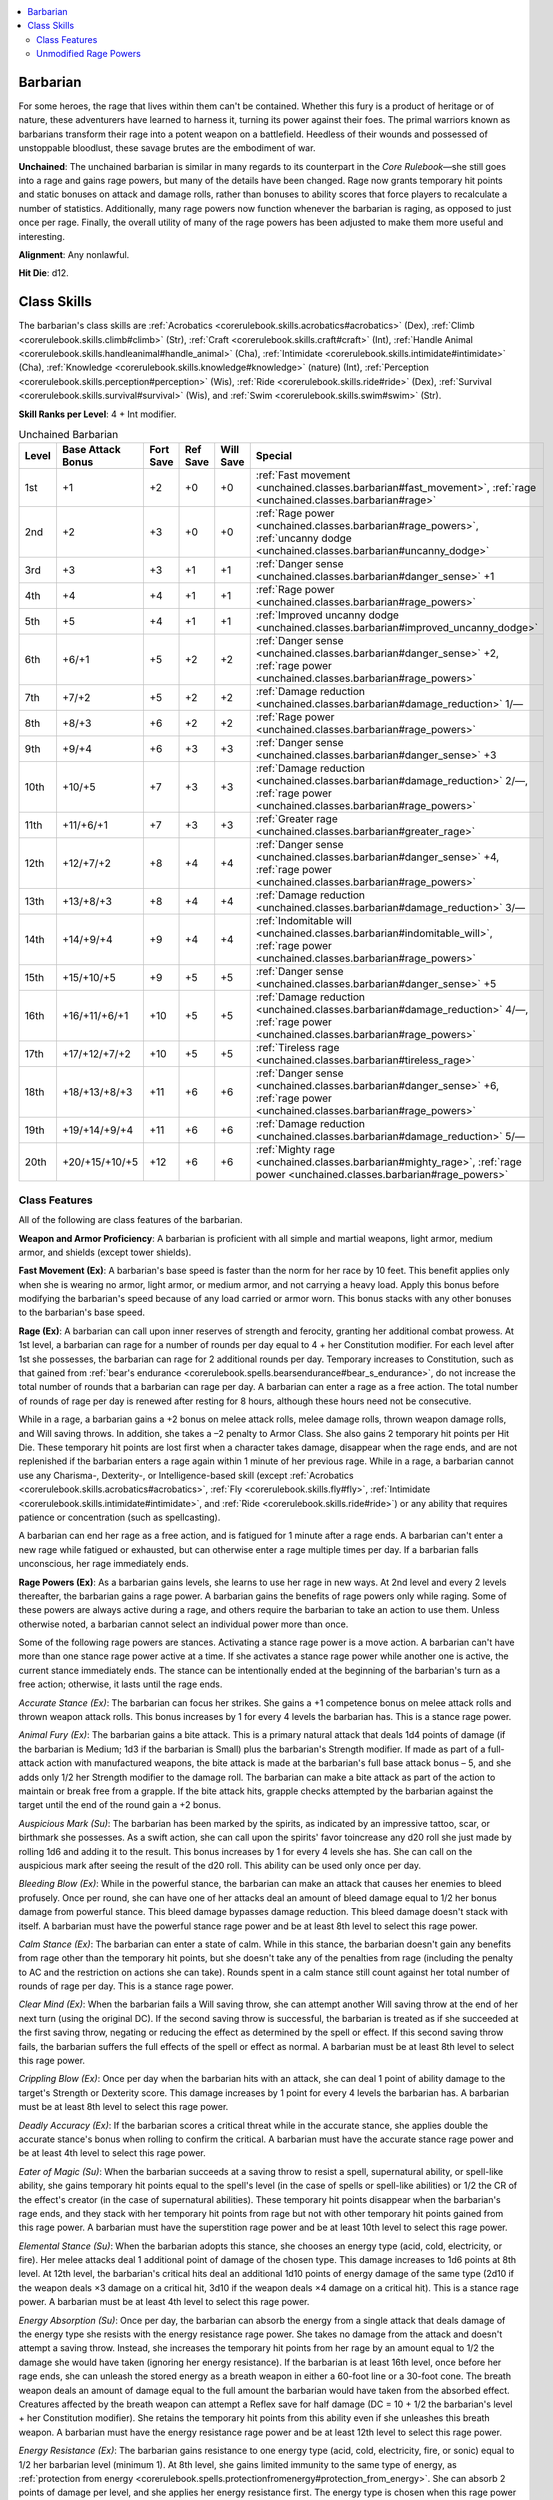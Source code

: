 
.. _`unchained.classes.barbarian`:

.. contents:: \ 

.. _`unchained.classes.barbarian#barbarian`:

Barbarian
##########

For some heroes, the rage that lives within them can't be contained. Whether this fury is a product of heritage or of nature, these adventurers have learned to harness it, turning its power against their foes. The primal warriors known as barbarians transform their rage into a potent weapon on a battlefield. Heedless of their wounds and possessed of unstoppable bloodlust, these savage brutes are the embodiment of war.

\ **Unchained**\ : The unchained barbarian is similar in many regards to its counterpart in the \ *Core Rulebook*\ —she still goes into a rage and gains rage powers, but many of the details have been changed. Rage now grants temporary hit points and static bonuses on attack and damage rolls, rather than bonuses to ability scores that force players to recalculate a number of statistics. Additionally, many rage powers now function whenever the barbarian is raging, as opposed to just once per rage. Finally, the overall utility of many of the rage powers has been adjusted to make them more useful and interesting.

\ **Alignment**\ : Any nonlawful.

\ **Hit Die**\ : d12.

.. _`unchained.classes.barbarian#class_skills`:

Class Skills
#############

The barbarian's class skills are :ref:`Acrobatics <corerulebook.skills.acrobatics#acrobatics>`\  (Dex), :ref:`Climb <corerulebook.skills.climb#climb>`\  (Str), :ref:`Craft <corerulebook.skills.craft#craft>`\  (Int), :ref:`Handle Animal <corerulebook.skills.handleanimal#handle_animal>`\  (Cha), :ref:`Intimidate <corerulebook.skills.intimidate#intimidate>`\  (Cha), :ref:`Knowledge <corerulebook.skills.knowledge#knowledge>`\  (nature) (Int), :ref:`Perception <corerulebook.skills.perception#perception>`\  (Wis), :ref:`Ride <corerulebook.skills.ride#ride>`\  (Dex), :ref:`Survival <corerulebook.skills.survival#survival>`\  (Wis), and :ref:`Swim <corerulebook.skills.swim#swim>`\  (Str).

\ **Skill Ranks per Level**\ : 4 + Int modifier.

.. _`unchained.classes.barbarian#unchained_barbarian_progression`:

.. list-table:: Unchained Barbarian
   :header-rows: 1
   :class: contrast-reading-table
   :widths: auto

   * - Level
     - Base Attack Bonus
     - Fort Save
     - Ref Save
     - Will Save
     - Special
   * - 1st
     - +1
     - +2
     - +0
     - +0
     - :ref:`Fast movement <unchained.classes.barbarian#fast_movement>`\ , :ref:`rage <unchained.classes.barbarian#rage>`
   * - 2nd
     - +2
     - +3
     - +0
     - +0
     - :ref:`Rage power <unchained.classes.barbarian#rage_powers>`\ , :ref:`uncanny dodge <unchained.classes.barbarian#uncanny_dodge>`
   * - 3rd
     - +3
     - +3
     - +1
     - +1
     - :ref:`Danger sense <unchained.classes.barbarian#danger_sense>`\  +1
   * - 4th
     - +4
     - +4
     - +1
     - +1
     - :ref:`Rage power <unchained.classes.barbarian#rage_powers>`
   * - 5th
     - +5
     - +4
     - +1
     - +1
     - :ref:`Improved uncanny dodge <unchained.classes.barbarian#improved_uncanny_dodge>`
   * - 6th
     - +6/+1
     - +5
     - +2
     - +2
     - :ref:`Danger sense <unchained.classes.barbarian#danger_sense>`\  +2, :ref:`rage power <unchained.classes.barbarian#rage_powers>`
   * - 7th
     - +7/+2
     - +5
     - +2
     - +2
     - :ref:`Damage reduction <unchained.classes.barbarian#damage_reduction>`\  1/—
   * - 8th
     - +8/+3
     - +6
     - +2
     - +2
     - :ref:`Rage power <unchained.classes.barbarian#rage_powers>`
   * - 9th
     - +9/+4
     - +6
     - +3
     - +3
     - :ref:`Danger sense <unchained.classes.barbarian#danger_sense>`\  +3
   * - 10th
     - +10/+5
     - +7
     - +3
     - +3
     - :ref:`Damage reduction <unchained.classes.barbarian#damage_reduction>`\  2/—, :ref:`rage power <unchained.classes.barbarian#rage_powers>`
   * - 11th
     - +11/+6/+1
     - +7
     - +3
     - +3
     - :ref:`Greater rage <unchained.classes.barbarian#greater_rage>`
   * - 12th
     - +12/+7/+2
     - +8
     - +4
     - +4
     - :ref:`Danger sense <unchained.classes.barbarian#danger_sense>`\  +4, :ref:`rage power <unchained.classes.barbarian#rage_powers>`
   * - 13th
     - +13/+8/+3
     - +8
     - +4
     - +4
     - :ref:`Damage reduction <unchained.classes.barbarian#damage_reduction>`\  3/—
   * - 14th
     - +14/+9/+4
     - +9
     - +4
     - +4
     - :ref:`Indomitable will <unchained.classes.barbarian#indomitable_will>`\ , :ref:`rage power <unchained.classes.barbarian#rage_powers>`
   * - 15th
     - +15/+10/+5
     - +9
     - +5
     - +5
     - :ref:`Danger sense <unchained.classes.barbarian#danger_sense>`\  +5
   * - 16th
     - +16/+11/+6/+1
     - +10
     - +5
     - +5
     - :ref:`Damage reduction <unchained.classes.barbarian#damage_reduction>`\  4/—, :ref:`rage power <unchained.classes.barbarian#rage_powers>`
   * - 17th
     - +17/+12/+7/+2
     - +10
     - +5
     - +5
     - :ref:`Tireless rage <unchained.classes.barbarian#tireless_rage>`
   * - 18th
     - +18/+13/+8/+3
     - +11
     - +6
     - +6
     - :ref:`Danger sense <unchained.classes.barbarian#danger_sense>`\  +6, :ref:`rage power <unchained.classes.barbarian#rage_powers>`
   * - 19th
     - +19/+14/+9/+4
     - +11
     - +6
     - +6
     - :ref:`Damage reduction <unchained.classes.barbarian#damage_reduction>`\  5/—
   * - 20th
     - +20/+15/+10/+5
     - +12
     - +6
     - +6
     - :ref:`Mighty rage <unchained.classes.barbarian#mighty_rage>`\ , :ref:`rage power <unchained.classes.barbarian#rage_powers>`

.. _`unchained.classes.barbarian#class_features`:

Class Features
***************

All of the following are class features of the barbarian.

\ **Weapon and Armor Proficiency**\ : A barbarian is proficient with all simple and martial weapons, light armor, medium armor, and shields (except tower shields).

.. _`unchained.classes.barbarian#fast_movement`:

\ **Fast Movement (Ex)**\ : A barbarian's base speed is faster than the norm for her race by 10 feet. This benefit applies only when she is wearing no armor, light armor, or medium armor, and not carrying a heavy load. Apply this bonus before modifying the barbarian's speed because of any load carried or armor worn. This bonus stacks with any other bonuses to the barbarian's base speed.

.. _`unchained.classes.barbarian#rage`:

\ **Rage (Ex)**\ : A barbarian can call upon inner reserves of strength and ferocity, granting her additional combat prowess. At 1st level, a barbarian can rage for a number of rounds per day equal to 4 + her Constitution modifier. For each level after 1st she possesses, the barbarian can rage for 2 additional rounds per day. Temporary increases to Constitution, such as that gained from :ref:`bear's endurance <corerulebook.spells.bearsendurance#bear_s_endurance>`\ , do not increase the total number of rounds that a barbarian can rage per day. A barbarian can enter a rage as a free action. The total number of rounds of rage per day is renewed after resting for 8 hours, although these hours need not be consecutive.

While in a rage, a barbarian gains a +2 bonus on melee attack rolls, melee damage rolls, thrown weapon damage rolls, and Will saving throws. In addition, she takes a –2 penalty to Armor Class. She also gains 2 temporary hit points per Hit Die. These temporary hit points are lost first when a character takes damage, disappear when the rage ends, and are not replenished if the barbarian enters a rage again within 1 minute of her previous rage. While in a rage, a barbarian cannot use any Charisma-, Dexterity-, or Intelligence-based skill (except :ref:`Acrobatics <corerulebook.skills.acrobatics#acrobatics>`\ , :ref:`Fly <corerulebook.skills.fly#fly>`\ , :ref:`Intimidate <corerulebook.skills.intimidate#intimidate>`\ , and :ref:`Ride <corerulebook.skills.ride#ride>`\ ) or any ability that requires patience or concentration (such as spellcasting).

A barbarian can end her rage as a free action, and is fatigued for 1 minute after a rage ends. A barbarian can't enter a new rage while fatigued or exhausted, but can otherwise enter a rage multiple times per day. If a barbarian falls unconscious, her rage immediately ends.

.. _`unchained.classes.barbarian#rage_powers`:

\ **Rage Powers (Ex)**\ : As a barbarian gains levels, she learns to use her rage in new ways. At 2nd level and every 2 levels thereafter, the barbarian gains a rage power. A barbarian gains the benefits of rage powers only while raging. Some of these powers are always active during a rage, and others require the barbarian to take an action to use them. Unless otherwise noted, a barbarian cannot select an individual power more than once.

Some of the following rage powers are stances. Activating a stance rage power is a move action. A barbarian can't have more than one stance rage power active at a time. If she activates a stance rage power while another one is active, the current stance immediately ends. The stance can be intentionally ended at the beginning of the barbarian's turn as a free action; otherwise, it lasts until the rage ends.

\ *Accurate Stance (Ex)*\ : The barbarian can focus her strikes. She gains a +1 competence bonus on melee attack rolls and thrown weapon attack rolls. This bonus increases by 1 for every 4 levels the barbarian has. This is a stance rage power.

\ *Animal Fury (Ex)*\ : The barbarian gains a bite attack. This is a primary natural attack that deals 1d4 points of damage (if the barbarian is Medium; 1d3 if the barbarian is Small) plus the barbarian's Strength modifier. If made as part of a full-attack action with manufactured weapons, the bite attack is made at the barbarian's full base attack bonus – 5, and she adds only 1/2 her Strength modifier to the damage roll. The barbarian can make a bite attack as part of the action to maintain or break free from a grapple. If the bite attack hits, grapple checks attempted by the barbarian against the target until the end of the round gain a +2 bonus.

\ *Auspicious Mark (Su)*\ : The barbarian has been marked by the spirits, as indicated by an impressive tattoo, scar, or birthmark she possesses. As a swift action, she can call upon the spirits' favor toincrease any d20 roll she just made by rolling 1d6 and adding it to the result. This bonus increases by 1 for every 4 levels she has. She can call on the auspicious mark after seeing the result of the d20 roll. This ability can be used only once per day.

\ *Bleeding Blow (Ex)*\ : While in the powerful stance, the barbarian can make an attack that causes her enemies to bleed profusely. Once per round, she can have one of her attacks deal an amount of bleed damage equal to 1/2 her bonus damage from powerful stance. This bleed damage bypasses damage reduction. This bleed damage doesn't stack with itself. A barbarian must have the powerful stance rage power and be at least 8th level to select this rage power.

\ *Calm Stance (Ex)*\ : The barbarian can enter a state of calm. While in this stance, the barbarian doesn't gain any benefits from rage other than the temporary hit points, but she doesn't take any of the penalties from rage (including the penalty to AC and the restriction on actions she can take). Rounds spent in a calm stance still count against her total number of rounds of rage per day. This is a stance rage power.

\ *Clear Mind (Ex)*\ : When the barbarian fails a Will saving throw, she can attempt another Will saving throw at the end of her next turn (using the original DC). If the second saving throw is successful, the barbarian is treated as if she succeeded at the first saving throw, negating or reducing the effect as determined by the spell or effect. If this second saving throw fails, the barbarian suffers the full effects of the spell or effect as normal. A barbarian must be at least 8th level to select this rage power.

\ *Crippling Blow (Ex)*\ : Once per day when the barbarian hits with an attack, she can deal 1 point of ability damage to the target's Strength or Dexterity score. This damage increases by 1 point for every 4 levels the barbarian has. A barbarian must be at least 8th level to select this rage power. 

\ *Deadly Accuracy (Ex)*\ : If the barbarian scores a critical threat while in the accurate stance, she applies double the accurate stance's bonus when rolling to confirm the critical. A barbarian must have the accurate stance rage power and be at least 4th level to select this rage power.

\ *Eater of Magic (Su)*\ : When the barbarian succeeds at a saving throw to resist a spell, supernatural ability, or spell-like ability, she gains temporary hit points equal to the spell's level (in the case of spells or spell-like abilities) or 1/2 the CR of the effect's creator (in the case of supernatural abilities). These temporary hit points disappear when the barbarian's rage ends, and they stack with her temporary hit points from rage but not with other temporary hit points gained from this rage power. A barbarian must have the superstition rage power and be at least 10th level to select this rage power.

\ *Elemental Stance (Su)*\ : When the barbarian adopts this stance, she chooses an energy type (acid, cold, electricity, or fire). Her melee attacks deal 1 additional point of damage of the chosen type. This damage increases to 1d6 points at 8th level. At 12th level, the barbarian's critical hits deal an additional 1d10 points of energy damage of the same type (2d10 if the weapon deals ×3 damage on a critical hit, 3d10 if the weapon deals ×4 damage on a critical hit). This is a stance rage power. A barbarian must be at least 4th level to select this rage power.

\ *Energy Absorption (Su)*\ : Once per day, the barbarian can absorb the energy from a single attack that deals damage of the energy type she resists with the energy resistance rage power. She takes no damage from the attack and doesn't attempt a saving throw. Instead, she increases the temporary hit points from her rage by an amount equal to 1/2 the damage she would have taken (ignoring her energy resistance). If the barbarian is at least 16th level, once before her rage ends, she can unleash the stored energy as a breath weapon in either a 60-foot line or a 30-foot cone. The breath weapon deals an amount of damage equal to the full amount the barbarian would have taken from the absorbed effect. Creatures affected by the breath weapon can attempt a Reflex save for half damage (DC = 10 + 1/2 the barbarian's level + her Constitution modifier). She retains the temporary hit points from this ability even if she unleashes this breath weapon. A barbarian must have the energy resistance rage power and be at least 12th level to select this rage power.

\ *Energy Resistance (Ex)*\ : The barbarian gains resistance to one energy type (acid, cold, electricity, fire, or sonic) equal to 1/2 her barbarian level (minimum 1). At 8th level, she gains limited immunity to the same type of energy, as :ref:`protection from energy <corerulebook.spells.protectionfromenergy#protection_from_energy>`\ . She can absorb 2 points of damage per level, and she applies her energy resistance first. The energy type is chosen when this rage power is selected, and it can't be changed. This rage power can be selected more than once; each time, it applies to a different energy type.

\ *Fearless Rage (Ex)*\ : The barbarian is immune to the shaken and frightened conditions (but not the panicked condition). A barbarian must be at least 12th level to select this rage power.

\ *Flesh Wound (Ex)*\ : Once per day, the barbarian can avoid serious harm from an attack. She attempts a Fortitude save with a DC equal to the damage that would be dealt by the attack. If she succeeds, she takes no damage from the attack. If she fails, she takes half damage from the attack and the damage is nonlethal. The barbarian must elect to use this ability after the attack roll is made, but before the damage is rolled. A barbarian must be at least 10th level to select this rage power.

\ *Ground Breaker (Ex)*\ : The barbarian can attack the floor around her as a full-round action. This attack automatically hits and deals damage normally. If the barbarian deals more damage than the floor's hardness, the space she occupies and all of the squares adjacent to her become difficult terrain. Creatures in those squares, except the barbarian, must succeed at DC 15 Reflex saves or be knocked prone. A barbarian must be at least 6th level to select this rage power.

\ *Ground Breaker, Greater (Ex)*\ : When using the ground breaker rage power, the barbarian can extend the radius of the effect by 5 feet. This rage power can be selected up to three times, and its effects stack. A barbarian must be at least 8th level and have the ground breaker rage power to select this rage power.

\ *Guarded Stance (Ex)*\ : The barbarian can take on a more defensive posture. This grants her a +1 dodge bonus to her Armor Class for the duration of her current rage. This bonus increases by 1 for every 4 levels the barbarian has. This is a stance rage power.

\ *Increased Damage Reduction (Ex)*\ : The barbarian's damage reduction increases by 2/— whenever she is raging. A barbarian can select this rage power up to three times. Its effects stack. A barbarian must be at least 8th level to select this rage power.

\ *Inspire Ferocity (Ex)*\ : While in the reckless stance, the barbarian imparts the stance's bonus and penalty to all willing allies within 30 feet of her. A barbarian must have the reckless stance rage power to select this rage power.

\ *Internal Fortitude*\  \ *(Ex)*\ : The barbarian is immune to the sickened and nauseated conditions. A barbarian must be at least 8th level to select this rage power.

\ *Intimidating Glare (Ex)*\ : The barbarian adds her Strength modifier in place of her Charisma modifier on all :ref:`Intimidate <corerulebook.skills.intimidate#intimidate>`\  checks to demoralize a foe. She can attempt an :ref:`Intimidate <corerulebook.skills.intimidate#intimidate>`\  check to demoralize an adjacent foe as a move action instead of a standard action. If the barbarian successfully demoralizes an adjacent foe, that foe is shaken for the remainder of the barbarian's current rage.

\ *Knockback (Ex)*\ : Once per round, the barbarian can attempt a bull rush against one target in place of a melee attack, using her full CMB regardless of the attack it replaces. If the bull rush is successful, the target takes an amount of damage equal to the barbarian's Strength modifier and is knocked back as normal. The barbarian doesn't move with the target. This bull rush doesn't provoke an attack of opportunity.

\ *Knockdown Stance (Ex)*\ : The barbarian can focus on toppling her foes. Once per round, she can make a trip attack against one target in place of a melee attack. If she succeeds, the target is knocked prone. This trip attempt doesn't provoke an attack of opportunity. This is a stance rage power.

\ *Lethal Accuracy (Ex)*\ : While in the accurate stance, the barbarian's critical multiplier for damage increases by 1 (a ×2 multiplier becomes ×3, a ×3 multiplier becomes ×4, and a ×4 multiplier becomes ×5). A barbarian must have the accurate stance and deadly accuracy rage powers and be at least 16th level to select this rage power.

\ *Low-Light Vision (Ex)*\ : The barbarian's senses sharpen, and she gains low-light vision.

\ *Mighty Swing (Ex)*\ : The barbarian automatically confirms a critical hit. This power is used as an immediate action once a critical threat has been determined. This ability can be used only once per day. A barbarian must be at least 12th level to select this rage power.

\ *Night Vision (Ex)*\ : The barbarian's senses grow incredibly sharp, and she gains darkvision out to a range of 60 feet. If she already has darkvision, the range of that darkvision increases by 60 feet. A barbarian must have a darkvision racial trait, low-light vision racial trait, or the low-light vision rage power to select this rage power.

\ *No Escape (Ex)*\ : The barbarian can move up to double her base speed as an immediate action. She can use this ability only when an adjacent foe uses a withdraw action to move away from her. She must end her movement adjacent to the enemy that used the withdraw action. The barbarian provokes attacks of opportunity as normal during this movement.

\ *Perfect Clarity (Ex)*\ : While in the calm stance, the barbarian can roll twice for any miss chances or Will saving throws to disbelieve illusions, taking the better result. A barbarian must have the calm stance rage power to select this rage power.

\ *Powerful Stance (Ex)*\ : The barbarian can focus her ferocity. She gains a +1 bonus on melee damage rolls and thrown weapon damage rolls. This bonus increases by 1 for every 4 levels the barbarian has. This is a stance rage power.

\ *Protect Vitals (Ex)*\ : While in the guarded stance, the barbarian gains an additional +4 dodge bonus to AC against attack rolls made to confirm critical hits.  A barbarian must have the guarded stance rage power and be at least 8th level to select this rage power.

\ *Quick Reflexes (Ex)*\ : The barbarian can make one additional attack of opportunity per round.

\ *Raging Climber (Ex)*\ : The barbarian gains a climb speed equal to 1/2 her base land speed, taking into account her fast movement class feature. She can't use this climb speed to climb any surface with a DC higher than 20. She also gains a +8 enhancement bonus on :ref:`Climb <corerulebook.skills.climb#climb>`\  checks.

\ *Raging Leaper (Ex)*\ : The barbarian is always considered to have a running start when attempting an :ref:`Acrobatics <corerulebook.skills.acrobatics#acrobatics>`\  check to jump. In addition, she gains a +8 bonus on :ref:`Acrobatics <corerulebook.skills.acrobatics#acrobatics>`\  checks to jump. Finally, if the barbarian falls, she halves the total distance fallen for the purposes of determining damage taken from the fall.

\ *Raging Swimmer (Ex)*\ : The barbarian gains a swim speed equal to 1/2 her base land speed (taking into account her fast movement class feature). She also gains a +8 enhancement bonus on :ref:`Swim <corerulebook.skills.swim#swim>`\  checks.

\ *Reckless Stance (Ex)*\ : The barbarian can attack with abandon at the expense of her defense. She gains a +1 bonus on attack rolls, but takes a –1 penalty to AC. This bonus and penalty increase by 1 at 4th level and every 4 levels thereafter. This is a stance rage power.

\ *Reflexive Dodge (Ex)*\ : While in the guarded stance, the barbarian can apply her dodge bonus to AC as a bonus on Reflex saving throws. A barbarian must have the guarded stance rage power and be at least 6th level to select this rage power.

\ *Regenerative Stance (Ex)*\ : The barbarian can continually replenish her health. At the start of her turn, she regains 1 temporary hit point for every 4 levels she has (up to 5 hit points per round), but this cannot give her more than her maximum temporary hit points from rage. This is a stance rage power. A barbarian must be at least 4th level to select this rage power.

\ *Renewed Vigor (Ex)*\ : As a standard action, the barbarian heals 1d8 points of damage + her Constitution modifier. For every 4 levels the barbarian has beyond 4th, the amount healed increases by 1d8 (to a maximum of 5d8 at 20th level). This ability can be used only once per day. The barbarian must be at least 4th level to select this rage power.

\ *Renewed Vitality (Ex)*\ : The barbarian ignores the effect of 1 point of ability penalty or ability damage per 2 levels she has (maximum 10). At 6th level, the barbarian can also ignore 1 negative level per 4 levels she has. She takes the full effects of the ability penalties, ability damage, or negative levels once her rage ends.

\ *Roused Anger (Ex)*\ : The barbarian can enter a rage even when fatigued. If the barbarian enters a rage while fatigued, she loses the fatigued condition and she does not gain temporary hit points from rage. Once this rage ends, the barbarian is exhausted for 10 minutes.

\ *Scent (Ex)*\ : The barbarian gains the scent ability. She can use this ability to locate unseen foes. See page 564 of the \ *Core Rulebook*\  for more information.

\ *Sharpened Accuracy (Ex)*\ : While in the accurate stance, the barbarian ignores the miss chance for concealment and treats total concealment as concealment. She also ignores cover penalties except those from total cover. A barbarian must have the accurate stance rage power and be at least 8th level to select this rage power.

\ *Shove Aside (Ex)*\ : Whenever the barbarian charges, she may push past one of her allies. That ally does not block the path of the charge as long as the ally is not adjacent to the target of the charge. This does not move the ally's position; it simply allows the barbarian to move past.

\ *Shove Aside, Greater (Ex)*\ : This functions as shove aside, but it applies to any number of allies, so long as they are not adjacent to the target of the charge. A barbarian must have the shove aside rage power and be at least 8th level to select this rage power.

\ *Smasher (Ex)*\ : Whenever the barbarian attempts a sunder combat maneuver or makes an attack against an unattended object, she ignores 1 point of the object's hardness per barbarian level she has.

\ *Sprint (Ex)*\ : The barbarian adds 1/2 her speed to the distance she can move when she runs or charges. A barbarian must have the swift foot rage power and be at least 4th level to select this rage power.

\ *Strength Stance (Ex)*\ : The barbarian can summon mighty strength. She gains a +1 competence bonus on combat maneuvers and to her CMD. These bonuses increase by 1 for every 4 levels the barbarian has. In addition, she gains a +8 competence bonus on Strength checks to lift, push, bend, or break objects (this does not apply to combat maneuvers). This is a stance rage power.

\ *Superstition (Ex)*\ : The barbarian gains a +2 competence bonus on saving throws made to resist spells and spell-like abilities. This bonus increases by 1 for every 4 levels the barbarian has. The barbarian cannot be the willing target of any spell and must attempt saving throws to resist all spells, even those cast by allies.

\ *Swift Foot (Ex)*\ : The barbarian gains a 10-foot enhancement bonus to her base speed. A barbarian can select this rage power up to three times; its effects stack.

\ *Taunting Stance (Ex)*\ : The barbarian can leave herself open to attacks while preparing devastating counterattacks. Enemies gain a +4 bonus on attack and damage rolls against the barbarian while she's in this stance, but every attack against the barbarian provokes an attack of opportunity from her, which is resolved prior to each provoking attack. This is a stance rage power. A barbarian must be at least 12th level to select this rage power.

\ *Terrifying Howl (Ex)*\ : The barbarian unleashes a terrifying howl as a standard action. All enemies that have been shaken by the barbarian (usually through the :ref:`Intimidate <corerulebook.skills.intimidate#intimidate>`\  skill) within 30 feet must succeed at a Will save (DC = 10 + 1/2 the barbarian's level + her Strength modifier) or be panicked for 1d4+1 rounds. Once an enemy has attempted a save versus this ability (whether successful or not), it's immune to this power for 24 hours. A barbarian must be at least 8th level and have the intimidating glare rage power to select this rage power.

\ *Unexpected Strike (Ex)*\ : The barbarian can make an attack of opportunity against a foe that moves into any square threatened by the barbarian, regardless of whether that movement would normally provoke an attack of opportunity. The barbarian can use this ability only when there are no other foes in a square threatened by the barbarian. A barbarian must be at least 8th level to select this rage power.

\ *Witch Hunter (Ex)*\ : The barbarian gains a +1 bonus on damage rolls against creatures possessing spells or spell-like abilities. This damage bonus increases by 1 for every 4 levels the barbarian has. In addition, if she confirms a critical hit against a creature affected by an ongoing beneficial spell effect, that effect is suppressed for 1 round (determined randomly if the creature is currently affected by more than one effect). A barbarian must have the superstition rage power to select this rage power. 

.. _`unchained.classes.barbarian#uncanny_dodge`:

\ **Uncanny Dodge (Ex)**\ : At 2nd level, a barbarian gains the ability to react to danger before her senses would normally allow her to do so. She cannot be caught flat-footed, nor does she lose her Dexterity bonus to AC if immobilized. A barbarian with this ability can still lose her Dexterity bonus to AC if an opponent successfully uses the feint action against her.

If a barbarian already has uncanny dodge from a different class, she automatically gains improved uncanny dodge (see below) instead.

.. _`unchained.classes.barbarian#danger_sense`:

\ **Danger Sense (Ex)**\ : At 3rd level, a barbarian gains a +1 bonus on Reflex saves to avoid traps and a +1 dodge bonus to AC against attacks by traps. In addition, she gains a +1 bonus on :ref:`Perception <corerulebook.skills.perception#perception>`\  checks to avoid being surprised by a foe. These bonuses increase by 1 every 3 levels thereafter (to a maximum of +6 at 18th level). This ability counts as trap sense for any feat or class prerequisite, and can be replaced by any archetype class feature that replaces trap sense. The bonuses gained from this ability stack with those gained from trap sense (if the barbarian has trap sense from another class).

.. _`unchained.classes.barbarian#improved_uncanny_dodge`:

\ **Improved Uncanny Dodge (Ex)**\ : At 5th level, a barbarian can no longer be flanked. This defense denies enemies the ability to sneak attack the barbarian by flanking her, unless the attacker has at least 4 more levels in a class that provides sneak attack than the barbarian has barbarian levels.

If the barbarian also has uncanny dodge from another class, levels from the classes that grant uncanny dodge stack to determine the minimum level required to flank the barbarian.

.. _`unchained.classes.barbarian#damage_reduction`:

\ **Damage Reduction (Ex)**\ : At 7th level, a barbarian gains damage reduction. Each time the barbarian takes damage from a weapon or natural attack, subtract 1 from the damage taken. At 10th level and every 3 levels thereafter, this damage reduction rises by 1 point (up to 5 points at 19th level). Damage reduction can reduce damage to 0, but not below 0.

.. _`unchained.classes.barbarian#greater_rage`:

\ **Greater Rage (Ex)**\ : At 11th level, a barbarian's bonus on melee attack rolls, melee damage rolls, thrown weapon damage rolls, and Will saves while raging increases to +3. In addition, the amount of temporary hit points gained when entering a rage increases to 3 per Hit Die.

.. _`unchained.classes.barbarian#indomitable_will`:

\ **Indomitable Will (Ex)**\ : At 14th level, the barbarian gains a +4 bonus on Will saves to resist enchantment spells while raging. This bonus stacks with all other modifiers, including the morale bonus on Will saves she gains during her rage.

.. _`unchained.classes.barbarian#tireless_rage`:

\ **Tireless Rage (Ex)**\ : At 17th level, a barbarian is no longer fatigued at the end of her rage. If she enters a rage again within 1 minute of ending a rage, she doesn't gain any temporary hit points from her rage.

.. _`unchained.classes.barbarian#mighty_rage`:

\ **Mighty Rage (Ex)**\ : At 20th level, a barbarian's bonus on melee attack rolls, melee damage rolls, thrown weapon damage rolls, and Will saves while raging increases to +4. In addition, the amount of temporary hit points gained when entering a rage increases to 4 per Hit Die.

.. _`unchained.classes.barbarian#unmodified_rage_powers`:

Unmodified Rage Powers
***********************

The list of barbarian rage powers includes replacements for everything from the \ *Core Rulebook*\ , along with select revised powers based on the rage powers from \ *Pathfinder Roleplaying Game: Advanced Player's Guide*\  and \ *Pathfinder Roleplaying Game: Ultimate Combat*\ . The following rage powers from the latter two books can be used unaltered.

\ **Advanced Player's Guide**\ : :ref:`Beast totem <advancedplayersguide.coreclasses.barbarian#beast_totem>`\ , :ref:`beast totem (greater) <advancedplayersguide.coreclasses.barbarian#beast_totem_greater>`\ , :ref:`beast totem (lesser) <advancedplayersguide.coreclasses.barbarian#beast_totem_lesser>`\ , :ref:`boasting taunt <advancedplayersguide.coreclasses.barbarian#boasting_taunt>`\ , :ref:`brawler <advancedplayersguide.coreclasses.barbarian#brawler>`\ , :ref:`brawler (greater) <advancedplayersguide.coreclasses.barbarian#brawler_greater>`\ , :ref:`chaos totem <advancedplayersguide.coreclasses.barbarian#chaos_totem>`\ , :ref:`chaos totem (greater) <advancedplayersguide.coreclasses.barbarian#chaos_totem_greater>`\ , :ref:`chaos totem (lesser) <advancedplayersguide.coreclasses.barbarian#chaos_totem_lesser>`\ , :ref:`disruptive <advancedplayersguide.coreclasses.barbarian#disruptive>`\ , :ref:`ferocious mount <advancedplayersguide.coreclasses.barbarian#ferocious_mount>`\ , :ref:`ferocious mount (greater) <advancedplayersguide.coreclasses.barbarian#ferocious_mount_greater>`\ , :ref:`ferocious trample <advancedplayersguide.coreclasses.barbarian#ferocious_trample>`\ , :ref:`ferocious trample (greater) <advancedplayersguide.coreclasses.barbarian#ferocious_trample_greater>`\ , :ref:`fiend totem <advancedplayersguide.coreclasses.barbarian#fiend_totem>`\ , :ref:`fiend totem (greater) <advancedplayersguide.coreclasses.barbarian#fiend_totem_greater>`\ , :ref:`fiend totem (lesser) <advancedplayersguide.coreclasses.barbarian#fiend_totem_lesser>`\ , :ref:`good for what ails you <advancedplayersguide.coreclasses.barbarian#good_for_what_ails_you>`\ , :ref:`guarded life <advancedplayersguide.coreclasses.barbarian#guarded_life>`\ , :ref:`hurling <advancedplayersguide.coreclasses.barbarian#hurling>`\ , :ref:`hurling (greater) <advancedplayersguide.coreclasses.barbarian#hurling_greater>`\ , :ref:`hurling (lesser) <advancedplayersguide.coreclasses.barbarian#hurling_lesser>`\ , :ref:`hurling charge <advancedplayersguide.coreclasses.barbarian#hurling_charge>`\ , :ref:`liquid courage <advancedplayersguide.coreclasses.barbarian#liquid_courage>`\ , :ref:`overbearing advance <advancedplayersguide.coreclasses.barbarian#overbearing_advance>`\ , :ref:`overbearing onslaught <advancedplayersguide.coreclasses.barbarian#overbearing_onslaught>`\ , :ref:`roaring drunk <advancedplayersguide.coreclasses.barbarian#roaring_drunk>`\ , :ref:`spirit steed <advancedplayersguide.coreclasses.barbarian#spirit_steed>`\ , :ref:`spirit totem <advancedplayersguide.coreclasses.barbarian#spirit_totem>`\ , :ref:`spirit totem (greater) <advancedplayersguide.coreclasses.barbarian#spirit_totem_greater>`\ , :ref:`spirit totem (lesser) <advancedplayersguide.coreclasses.barbarian#spirit_totem_lesser>`\ , :ref:`staggering drunk <advancedplayersguide.coreclasses.barbarian#staggering_drunk>`\ . 

\ **Ultimate Combat**\ : :ref:`Body bludgeon <ultimatecombat.classarchetypes.barbarian#body_bludgeon>`\ , :ref:`dragon totem <ultimatecombat.classarchetypes.barbarian#dragon_totem>`\ , :ref:`dragon totem resilience <ultimatecombat.classarchetypes.barbarian#dragon_totem_resilience>`\ , :ref:`ghost rager <ultimatecombat.classarchetypes.barbarian#ghost_rager>`\ , :ref:`guarded life (greater) <ultimatecombat.classarchetypes.barbarian#guarded_life_greater>`\ , :ref:`hive totem <ultimatecombat.classarchetypes.barbarian#hive_totem>`\ , :ref:`hive totem resilience <ultimatecombat.classarchetypes.barbarian#hive_totem_resilience>`\ , :ref:`hive totem toxicity <ultimatecombat.classarchetypes.barbarian#hive_totem_toxicity>`\ , :ref:`primal scent <ultimatecombat.classarchetypes.barbarian#primal_scent>`\ , :ref:`sunder enchantment <ultimatecombat.classarchetypes.barbarian#sunder_enchantment>`\ , :ref:`world serpent spirit <ultimatecombat.classarchetypes.barbarian#world_serpent_spirit>`\ , :ref:`world serpent totem <ultimatecombat.classarchetypes.barbarian#world_serpent_totem>`\ , :ref:`world serpent totem unity <ultimatecombat.classarchetypes.barbarian#world_serpent_totem_unity>`\ .

